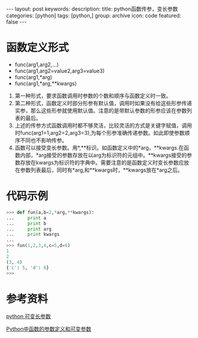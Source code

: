 #+BEGIN_HTML
---
layout: post
keywords: 
description: 
title: python函数传参，变长参数 
categories: [python]
tags: [python,]
group: archive
icon: code
featured: false
---
#+END_HTML
* 函数定义形式
+ func(arg1,arg2,…)
+ func(arg1,arg2=value2,arg3=value3)
+ func(arg1,*arg)
+ func(arg1,*arg,**kwargs)
1. 第一种形式，要求函数调用时参数的个数和顺序与函数定义时一致。
2. 第二种形式，函数定义时部分形参有默认值，调用时如果没有给这些形参传递实参，那么这些形参就使用默认值。注意的是带默认参数的形参应该在参数列表的最后。
3. 上述的传参方式函数调用时都不够灵活，比较灵活的方式是关键字赋值，调用时func(arg1=1,arg2=2,arg3=3),为每个形参准确传递参数。如此即使参数顺序不同也不影响传参。
4. 函数可以接受变长参数。用*,**标识。如函数定义中的*arg，**kwargs.在函数内部，*arg接受的参数存放在以arg为标识符的元组中。**kwargs接受的参数存放在kwargs为标识符的字典中。需要注意的是函数定义时变长参数应放在参数列表最后，同时有*arg,和**kwargs时，**kwargs放在*arg之后。
* 代码示例
#+BEGIN_SRC python
>>> def fun(a,b=2,*arg,**kwargs):
...     print a
...     print b
...     print arg
...     print kwargs
...
>>> fun(1,2,3,4,c=5,d=6)
1
2
(3, 4)
{'c': 5, 'd': 6}
>>> 
#+END_SRC
* 参考资料
[[http://lidashuang.is-programmer.com/posts/28252.html][python 可变长参数]]

[[http://www.cnblogs.com/tqsummer/archive/2011/01/25/1944416.html][Python中函数的参数定义和可变参数]]
